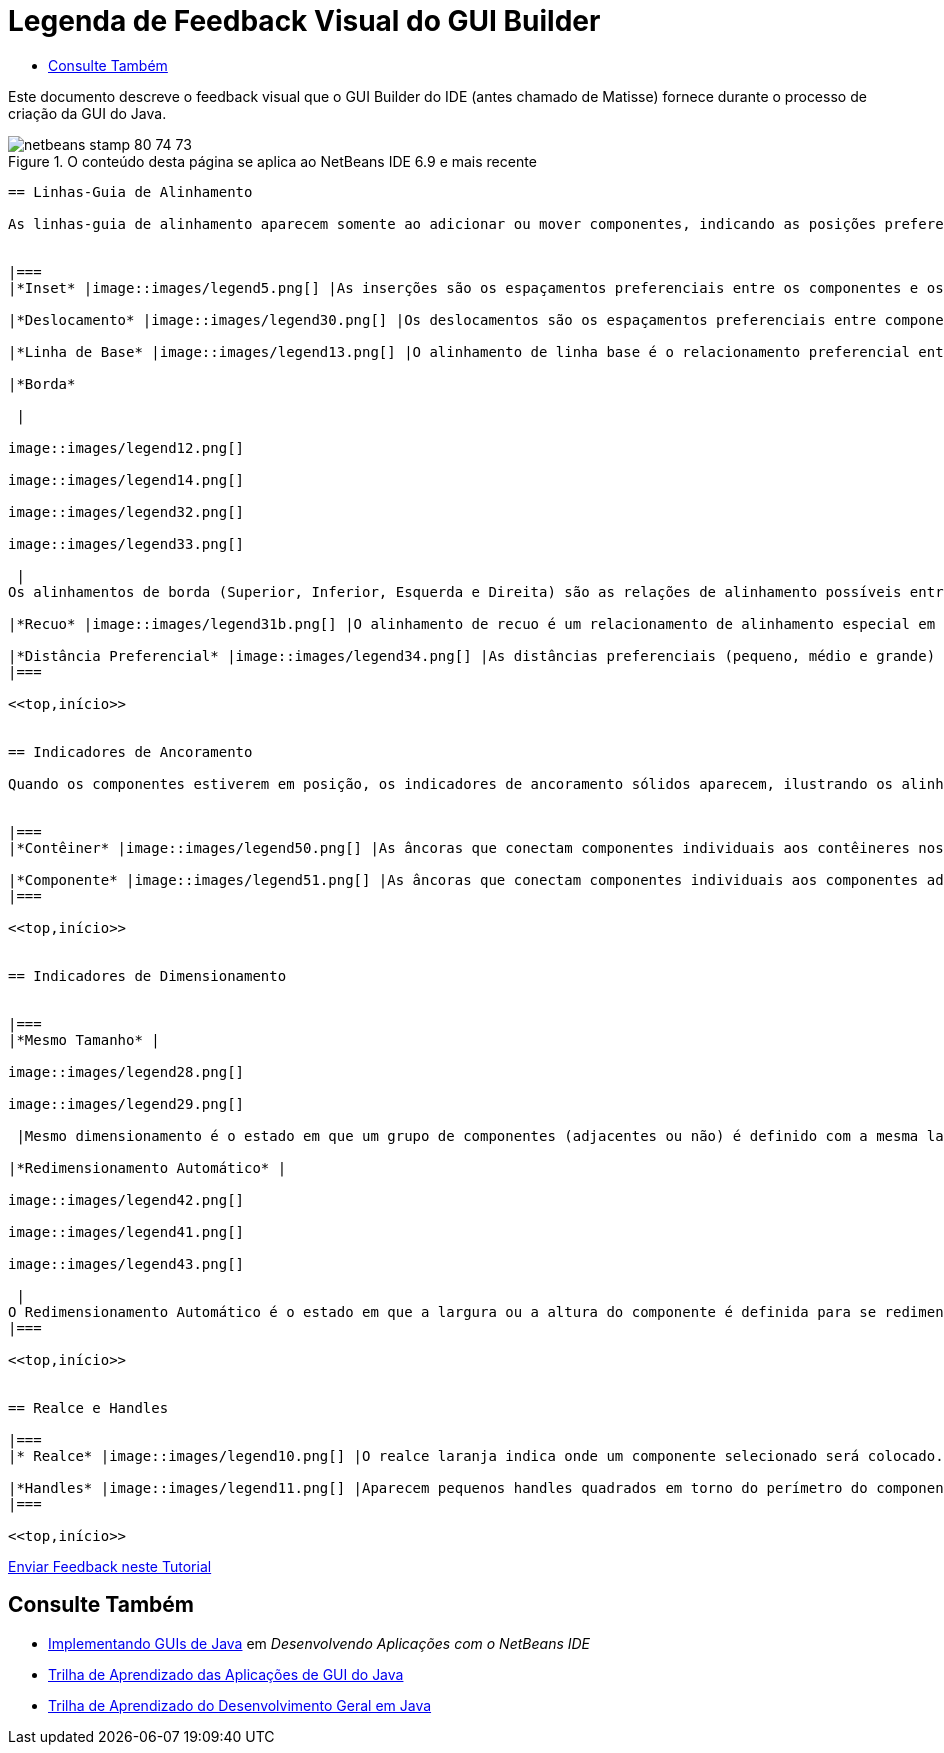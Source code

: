 // 
//     Licensed to the Apache Software Foundation (ASF) under one
//     or more contributor license agreements.  See the NOTICE file
//     distributed with this work for additional information
//     regarding copyright ownership.  The ASF licenses this file
//     to you under the Apache License, Version 2.0 (the
//     "License"); you may not use this file except in compliance
//     with the License.  You may obtain a copy of the License at
// 
//       http://www.apache.org/licenses/LICENSE-2.0
// 
//     Unless required by applicable law or agreed to in writing,
//     software distributed under the License is distributed on an
//     "AS IS" BASIS, WITHOUT WARRANTIES OR CONDITIONS OF ANY
//     KIND, either express or implied.  See the License for the
//     specific language governing permissions and limitations
//     under the License.
//

= Legenda de Feedback Visual do GUI Builder
:jbake-type: tutorial
:jbake-tags: tutorials 
:jbake-status: published
:syntax: true
:toc: left
:toc-title:
:description: Legenda de Feedback Visual do GUI Builder - Apache NetBeans
:keywords: Apache NetBeans, Tutorials, Legenda de Feedback Visual do GUI Builder

Este documento descreve o feedback visual que o GUI Builder do IDE (antes chamado de Matisse) fornece durante o processo de criação da GUI do Java.



image::images/netbeans-stamp-80-74-73.png[title="O conteúdo desta página se aplica ao NetBeans IDE 6.9 e mais recente"]

[quote]
----


== Linhas-Guia de Alinhamento

As linhas-guia de alinhamento aparecem somente ao adicionar ou mover componentes, indicando as posições preferenciais nas quais deverão ser ajustados os componentes quando o botão do mouse é liberado. Uma vez posicionadas, as linhas-guia de alinhamento são substituídas por linhas sólidas, ilustrando os alinhamentos comuns compartilhados entre os componentes, assim como os indicadores de ancoramento.


|===
|*Inset* |image::images/legend5.png[] |As inserções são os espaçamentos preferenciais entre os componentes e os contêineres nos quais eles estão localizados. Os insets são sugeridos por linhas-guia pontilhadas horizontais e verticais. 

|*Deslocamento* |image::images/legend30.png[] |Os deslocamentos são os espaçamentos preferenciais entre componentes adjacentes. Os deslocamentos são sugeridos por linhas-guias pontilhadas horizontais e verticais. 

|*Linha de Base* |image::images/legend13.png[] |O alinhamento de linha base é o relacionamento preferencial entre componentes adjacentes que contêm o texto de exibição. O alinhamento de linha de base é sugerido por uma linha-guia horizontal compartilhada. 

|*Borda*

 |

image::images/legend12.png[]

image::images/legend14.png[]

image::images/legend32.png[]

image::images/legend33.png[]

 |
Os alinhamentos de borda (Superior, Inferior, Esquerda e Direita) são as relações de alinhamento possíveis entre componentes adjacentes. Os alinhamentos de borda são sugeridos por linhas-guias pontilhadas horizontais e verticais. 

|*Recuo* |image::images/legend31b.png[] |O alinhamento de recuo é um relacionamento de alinhamento especial em que um componente é localizado abaixo de outro e deslocado ligeiramente para a direita. O alinhamento de recuo é sugerido pela apresentação de duas linhas-guias pontilhadas verticais. 

|*Distância Preferencial* |image::images/legend34.png[] |As distâncias preferenciais (pequeno, médio e grande) são tamanhos de lacunas entre componentes adjacentes. As distâncias preferenciais são sugeridas por linhas-guias horizontais e verticais. 
|===

<<top,início>>


== Indicadores de Ancoramento

Quando os componentes estiverem em posição, os indicadores de ancoramento sólidos aparecem, ilustrando os alinhamentos comuns compartilhados entre componentes.


|===
|*Contêiner* |image::images/legend50.png[] |As âncoras que conectam componentes individuais aos contêineres nos quais elas se localizam são representadas por pequenos indicadores semicirculares com linhas pontilhadas que se estendem da borda do contêiner ao próprio componente. 

|*Componente* |image::images/legend51.png[] |As âncoras que conectam componentes individuais aos componentes adjacentes são representadas por pequenos indicadores semicirculares com linhas pontilhadas que se estendem de um componente ao outro. 
|===

<<top,início>>


== Indicadores de Dimensionamento


|===
|*Mesmo Tamanho* |

image::images/legend28.png[]

image::images/legend29.png[]

 |Mesmo dimensionamento é o estado em que um grupo de componentes (adjacentes ou não) é definido com a mesma largura ou altura. O mesmo dimensionamento é ilustrado pela aparição de pequenos indicadores retangulares sobre a borda superior de cada componente para o qual a propriedade é definida. 

|*Redimensionamento Automático* |

image::images/legend42.png[]

image::images/legend41.png[]

image::images/legend43.png[]

 |
O Redimensionamento Automático é o estado em que a largura ou a altura do componente é definida para se redimensionar dinamicamente no runtime. O redimensionamento automático é indicado pelo estado dos botões de Redimensionamento horizontais e verticais (chamados Alterar redimensionamento horizontal e Alterar redimensionamento vertical) na barra de ferramentas do GUI Builder. Para ativar o Redimensionamento Automático, selecione  ``redimensionável``  na lista que fica na janela Outras Propriedades. 
|===

<<top,início>>


== Realce e Handles

|===
|* Realce* |image::images/legend10.png[] |O realce laranja indica onde um componente selecionado será colocado. 

|*Handles* |image::images/legend11.png[] |Aparecem pequenos handles quadrados em torno do perímetro do componente quando este é selecionado. A ação de clicar, pressionar e arrastar um handle na extremidade de um componente o redimensiona. 
|===

<<top,início>>


----
link:/about/contact_form.html?to=3&subject=Feedback:%20GUI%20Builder%20Visual%20Feedback%20Legend,%20NetBeans%20IDE[+Enviar Feedback neste Tutorial+]



== Consulte Também

* link:http://www.oracle.com/pls/topic/lookup?ctx=nb8000&id=NBDAG920[+Implementando GUIs de Java+] em _Desenvolvendo Aplicações com o NetBeans IDE_
* link:../../trails/matisse.html[+Trilha de Aprendizado das Aplicações de GUI do Java+]
* link:../../trails/java-se.html[+Trilha de Aprendizado do Desenvolvimento Geral em Java+]
